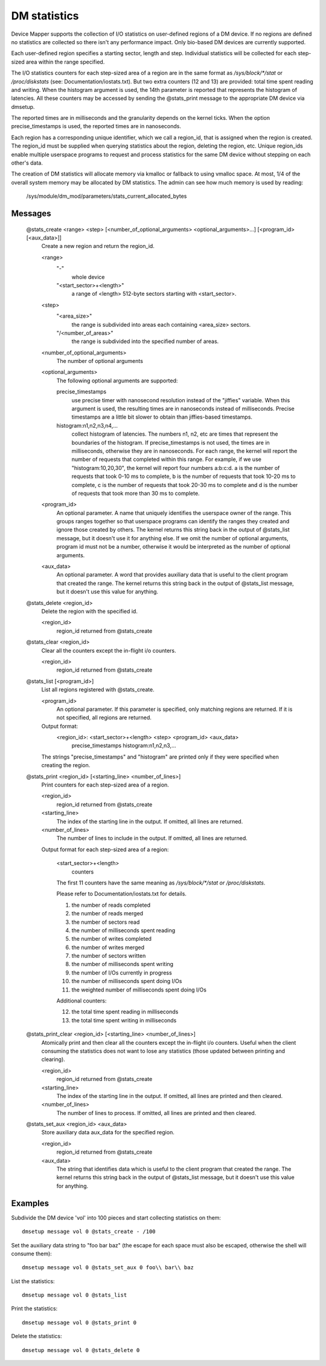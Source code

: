 =============
DM statistics
=============

Device Mapper supports the collection of I/O statistics on user-defined
regions of a DM device.	 If no regions are defined no statistics are
collected so there isn't any performance impact.  Only bio-based DM
devices are currently supported.

Each user-defined region specifies a starting sector, length and step.
Individual statistics will be collected for each step-sized area within
the range specified.

The I/O statistics counters for each step-sized area of a region are
in the same format as `/sys/block/*/stat` or `/proc/diskstats` (see:
Documentation/iostats.txt).  But two extra counters (12 and 13) are
provided: total time spent reading and writing.  When the histogram
argument is used, the 14th parameter is reported that represents the
histogram of latencies.  All these counters may be accessed by sending
the @stats_print message to the appropriate DM device via dmsetup.

The reported times are in milliseconds and the granularity depends on
the kernel ticks.  When the option precise_timestamps is used, the
reported times are in nanoseconds.

Each region has a corresponding unique identifier, which we call a
region_id, that is assigned when the region is created.	 The region_id
must be supplied when querying statistics about the region, deleting the
region, etc.  Unique region_ids enable multiple userspace programs to
request and process statistics for the same DM device without stepping
on each other's data.

The creation of DM statistics will allocate memory via kmalloc or
fallback to using vmalloc space.  At most, 1/4 of the overall system
memory may be allocated by DM statistics.  The admin can see how much
memory is used by reading:

	/sys/module/dm_mod/parameters/stats_current_allocated_bytes

Messages
========

    @stats_create <range> <step> [<number_of_optional_arguments> <optional_arguments>...] [<program_id> [<aux_data>]]
	Create a new region and return the region_id.

	<range>
	  "-"
		whole device
	  "<start_sector>+<length>"
		a range of <length> 512-byte sectors
		starting with <start_sector>.

	<step>
	  "<area_size>"
		the range is subdivided into areas each containing
		<area_size> sectors.
	  "/<number_of_areas>"
		the range is subdivided into the specified
		number of areas.

	<number_of_optional_arguments>
	  The number of optional arguments

	<optional_arguments>
	  The following optional arguments are supported:

	  precise_timestamps
		use precise timer with nanosecond resolution
		instead of the "jiffies" variable.  When this argument is
		used, the resulting times are in nanoseconds instead of
		milliseconds.  Precise timestamps are a little bit slower
		to obtain than jiffies-based timestamps.
	  histogram:n1,n2,n3,n4,...
		collect histogram of latencies.  The
		numbers n1, n2, etc are times that represent the boundaries
		of the histogram.  If precise_timestamps is not used, the
		times are in milliseconds, otherwise they are in
		nanoseconds.  For each range, the kernel will report the
		number of requests that completed within this range. For
		example, if we use "histogram:10,20,30", the kernel will
		report four numbers a:b:c:d. a is the number of requests
		that took 0-10 ms to complete, b is the number of requests
		that took 10-20 ms to complete, c is the number of requests
		that took 20-30 ms to complete and d is the number of
		requests that took more than 30 ms to complete.

	<program_id>
	  An optional parameter.  A name that uniquely identifies
	  the userspace owner of the range.  This groups ranges together
	  so that userspace programs can identify the ranges they
	  created and ignore those created by others.
	  The kernel returns this string back in the output of
	  @stats_list message, but it doesn't use it for anything else.
	  If we omit the number of optional arguments, program id must not
	  be a number, otherwise it would be interpreted as the number of
	  optional arguments.

	<aux_data>
	  An optional parameter.  A word that provides auxiliary data
	  that is useful to the client program that created the range.
	  The kernel returns this string back in the output of
	  @stats_list message, but it doesn't use this value for anything.

    @stats_delete <region_id>
	Delete the region with the specified id.

	<region_id>
	  region_id returned from @stats_create

    @stats_clear <region_id>
	Clear all the counters except the in-flight i/o counters.

	<region_id>
	  region_id returned from @stats_create

    @stats_list [<program_id>]
	List all regions registered with @stats_create.

	<program_id>
	  An optional parameter.
	  If this parameter is specified, only matching regions
	  are returned.
	  If it is not specified, all regions are returned.

	Output format:
	  <region_id>: <start_sector>+<length> <step> <program_id> <aux_data>
	        precise_timestamps histogram:n1,n2,n3,...

	The strings "precise_timestamps" and "histogram" are printed only
	if they were specified when creating the region.

    @stats_print <region_id> [<starting_line> <number_of_lines>]
	Print counters for each step-sized area of a region.

	<region_id>
	  region_id returned from @stats_create

	<starting_line>
	  The index of the starting line in the output.
	  If omitted, all lines are returned.

	<number_of_lines>
	  The number of lines to include in the output.
	  If omitted, all lines are returned.

	Output format for each step-sized area of a region:

	  <start_sector>+<length>
		counters

	  The first 11 counters have the same meaning as
	  `/sys/block/*/stat or /proc/diskstats`.

	  Please refer to Documentation/iostats.txt for details.

	  1. the number of reads completed
	  2. the number of reads merged
	  3. the number of sectors read
	  4. the number of milliseconds spent reading
	  5. the number of writes completed
	  6. the number of writes merged
	  7. the number of sectors written
	  8. the number of milliseconds spent writing
	  9. the number of I/Os currently in progress
	  10. the number of milliseconds spent doing I/Os
	  11. the weighted number of milliseconds spent doing I/Os

	  Additional counters:

	  12. the total time spent reading in milliseconds
	  13. the total time spent writing in milliseconds

    @stats_print_clear <region_id> [<starting_line> <number_of_lines>]
	Atomically print and then clear all the counters except the
	in-flight i/o counters.	 Useful when the client consuming the
	statistics does not want to lose any statistics (those updated
	between printing and clearing).

	<region_id>
	  region_id returned from @stats_create

	<starting_line>
	  The index of the starting line in the output.
	  If omitted, all lines are printed and then cleared.

	<number_of_lines>
	  The number of lines to process.
	  If omitted, all lines are printed and then cleared.

    @stats_set_aux <region_id> <aux_data>
	Store auxiliary data aux_data for the specified region.

	<region_id>
	  region_id returned from @stats_create

	<aux_data>
	  The string that identifies data which is useful to the client
	  program that created the range.  The kernel returns this
	  string back in the output of @stats_list message, but it
	  doesn't use this value for anything.

Examples
========

Subdivide the DM device 'vol' into 100 pieces and start collecting
statistics on them::

  dmsetup message vol 0 @stats_create - /100

Set the auxiliary data string to "foo bar baz" (the escape for each
space must also be escaped, otherwise the shell will consume them)::

  dmsetup message vol 0 @stats_set_aux 0 foo\\ bar\\ baz

List the statistics::

  dmsetup message vol 0 @stats_list

Print the statistics::

  dmsetup message vol 0 @stats_print 0

Delete the statistics::

  dmsetup message vol 0 @stats_delete 0
